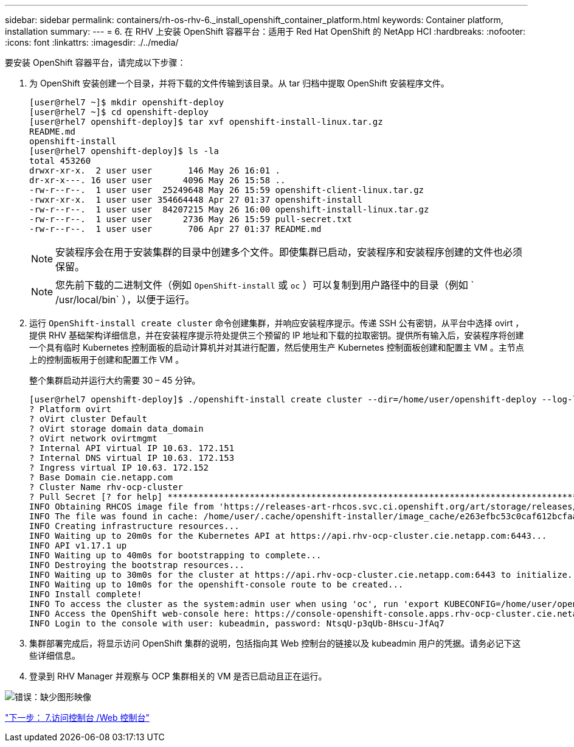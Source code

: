 ---
sidebar: sidebar 
permalink: containers/rh-os-rhv-6._install_openshift_container_platform.html 
keywords: Container platform, installation 
summary:  
---
= 6. 在 RHV 上安装 OpenShift 容器平台：适用于 Red Hat OpenShift 的 NetApp HCI
:hardbreaks:
:nofooter: 
:icons: font
:linkattrs: 
:imagesdir: ./../media/


[role="lead"]
要安装 OpenShift 容器平台，请完成以下步骤：

. 为 OpenShift 安装创建一个目录，并将下载的文件传输到该目录。从 tar 归档中提取 OpenShift 安装程序文件。
+
....
[user@rhel7 ~]$ mkdir openshift-deploy
[user@rhel7 ~]$ cd openshift-deploy
[user@rhel7 openshift-deploy]$ tar xvf openshift-install-linux.tar.gz
README.md
openshift-install
[user@rhel7 openshift-deploy]$ ls -la
total 453260
drwxr-xr-x.  2 user user       146 May 26 16:01 .
dr-xr-x---. 16 user user      4096 May 26 15:58 ..
-rw-r--r--.  1 user user  25249648 May 26 15:59 openshift-client-linux.tar.gz
-rwxr-xr-x.  1 user user 354664448 Apr 27 01:37 openshift-install
-rw-r--r--.  1 user user  84207215 May 26 16:00 openshift-install-linux.tar.gz
-rw-r--r--.  1 user user      2736 May 26 15:59 pull-secret.txt
-rw-r--r--.  1 user user       706 Apr 27 01:37 README.md
....
+

NOTE: 安装程序会在用于安装集群的目录中创建多个文件。即使集群已启动，安装程序和安装程序创建的文件也必须保留。

+

NOTE: 您先前下载的二进制文件（例如 `OpenShift-install` 或 `oc` ）可以复制到用户路径中的目录（例如 ` /usr/local/bin` ），以便于运行。

. 运行 `OpenShift-install create cluster` 命令创建集群，并响应安装程序提示。传递 SSH 公有密钥，从平台中选择 ovirt ，提供 RHV 基础架构详细信息，并在安装程序提示符处提供三个预留的 IP 地址和下载的拉取密钥。提供所有输入后，安装程序将创建一个具有临时 Kubernetes 控制面板的启动计算机并对其进行配置，然后使用生产 Kubernetes 控制面板创建和配置主 VM 。主节点上的控制面板用于创建和配置工作 VM 。
+
整个集群启动并运行大约需要 30 – 45 分钟。

+
....
[user@rhel7 openshift-deploy]$ ./openshift-install create cluster --dir=/home/user/openshift-deploy --log-level=info                    ? SSH Public Key /home/user/.ssh/id_rsa.pub
? Platform ovirt
? oVirt cluster Default
? oVirt storage domain data_domain
? oVirt network ovirtmgmt
? Internal API virtual IP 10.63. 172.151
? Internal DNS virtual IP 10.63. 172.153
? Ingress virtual IP 10.63. 172.152
? Base Domain cie.netapp.com
? Cluster Name rhv-ocp-cluster
? Pull Secret [? for help] ********************************************************************************************************************************************************************************************************************************************************************************************************
INFO Obtaining RHCOS image file from 'https://releases-art-rhcos.svc.ci.openshift.org/art/storage/releases/rhcos-4.4/44.81.202004250133-0/x86_64/rhcos-44.81.202004250133-0-openstack.x86_64.qcow2.gz?sha256=f8a44e0ea8cc45882dc22eb632a63afb90b414839b8aa92f3836ede001dfe9cf'
INFO The file was found in cache: /home/user/.cache/openshift-installer/image_cache/e263efbc53c0caf612bcfaad10e3dff0. Reusing...
INFO Creating infrastructure resources...
INFO Waiting up to 20m0s for the Kubernetes API at https://api.rhv-ocp-cluster.cie.netapp.com:6443...
INFO API v1.17.1 up
INFO Waiting up to 40m0s for bootstrapping to complete...
INFO Destroying the bootstrap resources...
INFO Waiting up to 30m0s for the cluster at https://api.rhv-ocp-cluster.cie.netapp.com:6443 to initialize...
INFO Waiting up to 10m0s for the openshift-console route to be created...
INFO Install complete!
INFO To access the cluster as the system:admin user when using 'oc', run 'export KUBECONFIG=/home/user/openshift-deploy/auth/kubeconfig'
INFO Access the OpenShift web-console here: https://console-openshift-console.apps.rhv-ocp-cluster.cie.netapp.com
INFO Login to the console with user: kubeadmin, password: NtsqU-p3qUb-8Hscu-JfAq7

....
. 集群部署完成后，将显示访问 OpenShift 集群的说明，包括指向其 Web 控制台的链接以及 kubeadmin 用户的凭据。请务必记下这些详细信息。
. 登录到 RHV Manager 并观察与 OCP 集群相关的 VM 是否已启动且正在运行。


image:redhat_openshift_image12.png["错误：缺少图形映像"]

link:rh-os-rhv-7._access_console_web_console.html["下一步： 7.访问控制台 /Web 控制台"]
